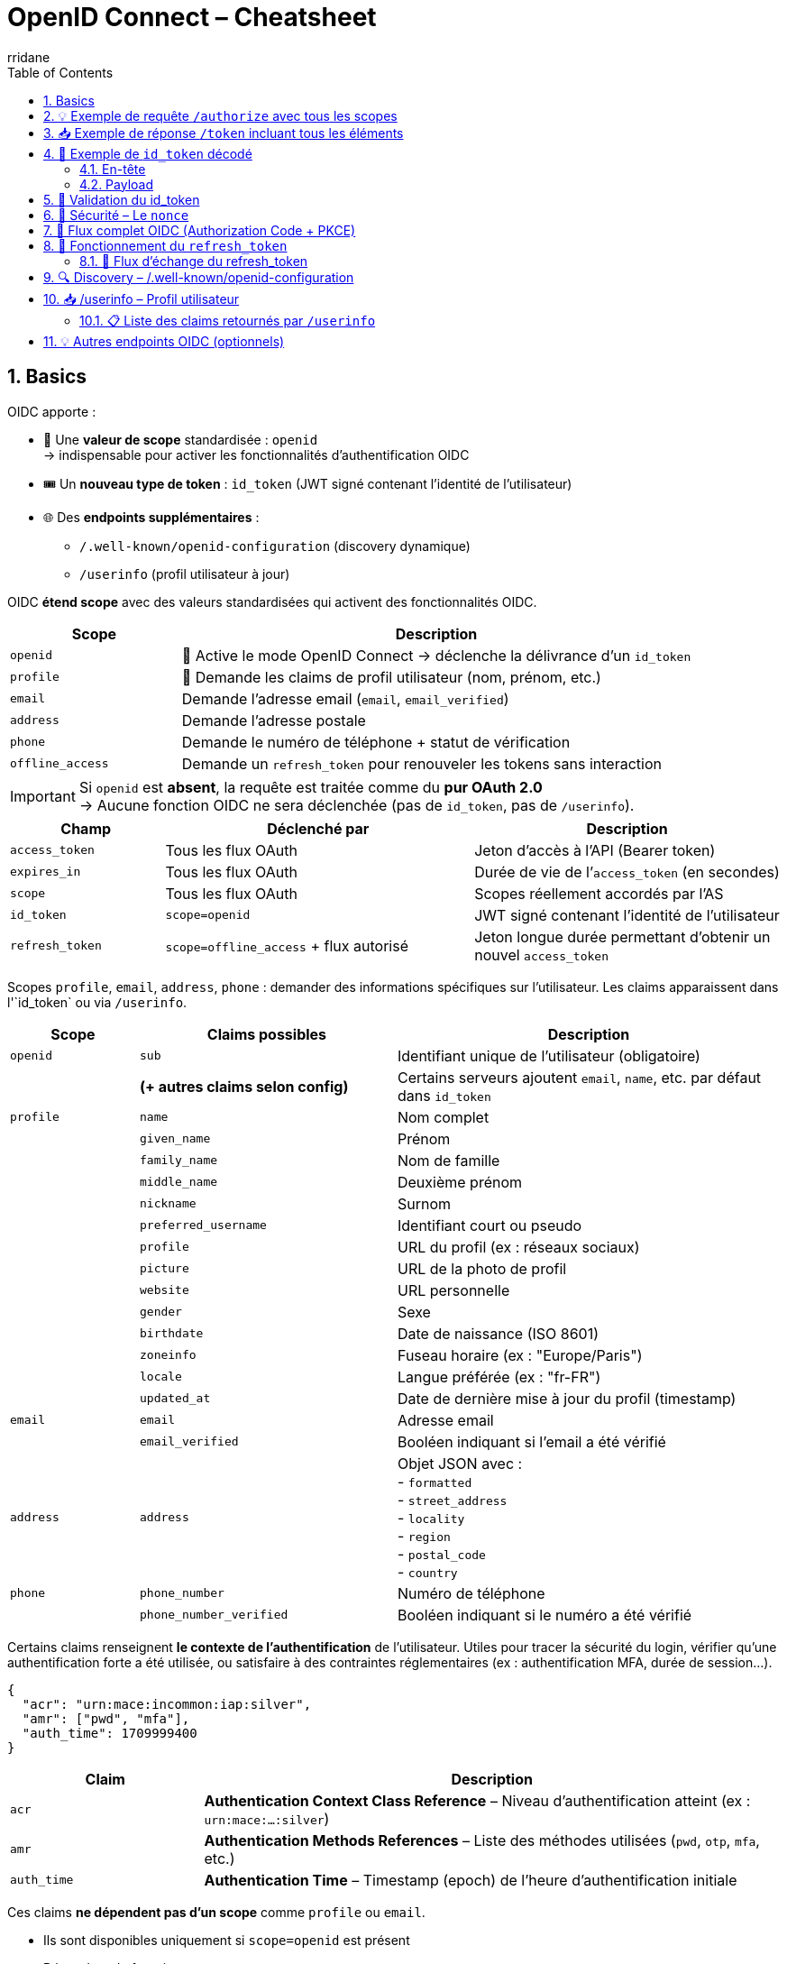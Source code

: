 :author-url: https://github.com/rridane
:author: rridane
:source-highlighter: rouge
:hardbreaks:
:table-caption!:
:toc: left
:toclevels: 3
:numbered:

= OpenID Connect – Cheatsheet

== Basics

OIDC apporte :

* 🎯 Une **valeur de scope** standardisée : `openid`
→ indispensable pour activer les fonctionnalités d’authentification OIDC
* 🎟️ Un **nouveau type de token** : `id_token` (JWT signé contenant l’identité de l’utilisateur)
* 🌐 Des **endpoints supplémentaires** :
- `/.well-known/openid-configuration` (discovery dynamique)
- `/userinfo` (profil utilisateur à jour)

OIDC **étend scope** avec des valeurs standardisées qui activent des fonctionnalités OIDC.

[cols="1,3",options="header"]
|===
| Scope             | Description
| `openid`          | 🔐 Active le mode OpenID Connect → déclenche la délivrance d’un `id_token`
| `profile`         | 📄 Demande les claims de profil utilisateur (nom, prénom, etc.)
| `email`           | ️Demande l’adresse email (`email`, `email_verified`)
| `address`         | Demande l'adresse postale
| `phone`           | Demande le numéro de téléphone + statut de vérification
| `offline_access`  | Demande un `refresh_token` pour renouveler les tokens sans interaction
|===

[IMPORTANT]
====
Si `openid` est **absent**, la requête est traitée comme du **pur OAuth 2.0**
→ Aucune fonction OIDC ne sera déclenchée (pas de `id_token`, pas de `/userinfo`).
====

[cols="1,2,2",options="header"]
|===
| Champ            | Déclenché par         | Description

| `access_token`   | Tous les flux OAuth   | Jeton d’accès à l’API (Bearer token)
| `expires_in`     | Tous les flux OAuth   | Durée de vie de l’`access_token` (en secondes)
| `scope`          | Tous les flux OAuth   | Scopes réellement accordés par l’AS

| `id_token`       | `scope=openid`        | JWT signé contenant l’identité de l’utilisateur
| `refresh_token`  | `scope=offline_access` + flux autorisé | Jeton longue durée permettant d’obtenir un nouvel `access_token`
|===

Scopes `profile`, `email`, `address`, `phone` : demander des informations spécifiques sur l’utilisateur. Les claims apparaissent dans l'`id_token` ou via `/userinfo`.

[cols="1,2,3",options="header"]
|===
| Scope         | Claims possibles                 | Description

| `openid`      | `sub`                            | Identifiant unique de l’utilisateur (obligatoire)
|               | *(+ autres claims selon config)* | Certains serveurs ajoutent `email`, `name`, etc. par défaut dans `id_token`

| `profile`     | `name`                           | Nom complet
|               | `given_name`                     | Prénom
|               | `family_name`                    | Nom de famille
|               | `middle_name`                    | Deuxième prénom
|               | `nickname`                       | Surnom
|               | `preferred_username`             | Identifiant court ou pseudo
|               | `profile`                        | URL du profil (ex : réseaux sociaux)
|               | `picture`                        | URL de la photo de profil
|               | `website`                        | URL personnelle
|               | `gender`                         | Sexe
|               | `birthdate`                      | Date de naissance (ISO 8601)
|               | `zoneinfo`                       | Fuseau horaire (ex : "Europe/Paris")
|               | `locale`                         | Langue préférée (ex : "fr-FR")
|               | `updated_at`                     | Date de dernière mise à jour du profil (timestamp)

| `email`       | `email`                          | Adresse email
|               | `email_verified`                 | Booléen indiquant si l’email a été vérifié

| `address`     | `address`                        | Objet JSON avec :
- `formatted`
- `street_address`
- `locality`
- `region`
- `postal_code`
- `country`

| `phone`       | `phone_number`                   | Numéro de téléphone
|               | `phone_number_verified`          | Booléen indiquant si le numéro a été vérifié
|===

Certains claims renseignent **le contexte de l’authentification** de l’utilisateur. Utiles pour tracer la sécurité du login, vérifier qu’une authentification forte a été utilisée, ou satisfaire à des contraintes réglementaires (ex : authentification MFA, durée de session…).

[source,json]
----
{
  "acr": "urn:mace:incommon:iap:silver",
  "amr": ["pwd", "mfa"],
  "auth_time": 1709999400
}
----

[cols="1,3",options="header"]
|===
| Claim        | Description

| `acr`        | *Authentication Context Class Reference* – Niveau d’authentification atteint (ex : `urn:mace:...:silver`)
| `amr`        | *Authentication Methods References* – Liste des méthodes utilisées (`pwd`, `otp`, `mfa`, etc.)
| `auth_time`  | *Authentication Time* – Timestamp (epoch) de l’heure d’authentification initiale
|===

Ces claims **ne dépendent pas d’un scope** comme `profile` ou `email`.

- Ils sont disponibles uniquement si `scope=openid` est présent
- Dépendent du fournisseur

[cols="1,3",options="header"]
|===
| Fournisseur OIDC | Support des claims `acr`, `amr`, `auth_time`

| Keycloak         | ✅ Oui, configurable (flows, policies)
| Auth0            | ✅ Oui, `amr`, `auth_time` par défaut ; `acr` sur demande
| Azure AD         | ✅ Oui, surtout `amr` ; `acr` selon contexte
| Okta             | ✅ Oui, avec configuration
| Google Identity  | ❌ Généralement non présents (sauf cas spécifiques)
|===

== 💡 Exemple de requête `/authorize` avec tous les scopes

[source,http]
----
GET /authorize?
client_id=client123&
response_type=code&
redirect_uri=https://app.com/callback&
scope=openid profile email offline_access&
state=abc123&
nonce=xyz456
----

* `scope=openid` → Active OIDC, nécessaire pour avoir un `id_token`
* `profile`, `email` → Demande des infos utilisateur
* `offline_access` → Demande un `refresh_token`

== 📥 Exemple de réponse `/token` incluant tous les éléments

Après avoir reçu le `code`, le client fait un `POST /token` :

[source,http]
----
POST /token
Content-Type: application/x-www-form-urlencoded

grant_type=authorization_code&
code=SplxlOBeZQQYbYS6WxSbIA&
redirect_uri=https://app.com/callback&
client_id=client123&
code_verifier=dBjftJeZ4CVP-mB92K27uhbUJU1p1r_wW1gFWFOEjXk
----

Réponse typique :

[source,json]
----
{
  "access_token": "eyJhbGciOiJSUzI1NiIsInR...",
  "id_token": "eyJhbGciOiJSUzI1NiIsInR5cCI6IkpXVCJ9...",
  "refresh_token": "def456uvw",
  "expires_in": 3600,
  "token_type": "Bearer",
  "scope": "openid profile email offline_access"
}
----

== 🧬 Exemple de `id_token` décodé

=== En-tête
[source,json]
----
{
  "alg": "RS256",
  "typ": "JWT",
  "kid": "auth-key-1"
}
----

=== Payload
[source,json]
----
{
  "iss": "https://auth.example.com",
  "sub": "user_123",
  "aud": "client123",
  "exp": 1710000000,
  "iat": 1709999400,
  "nonce": "xyz456",
  "email": "user@example.com",
  "email_verified": true,
  "name": "Jean Dupont"
}
----

[cols="1,3",options="header"]
|===
| Claim | Description

| `iss` | Issuer : URL du serveur d'autorisation
| `sub` | Subject : identifiant unique de l’utilisateur
| `aud` | Audience : le `client_id` à qui est destiné ce token
| `exp` / `iat` | Dates d’expiration / d’émission
| `nonce` | Jeton anti-rejeu généré par le client (doit être vérifié)
| `email`, `name` | Claims issus des scopes demandés (`email`, `profile`, etc.)
|===

[TIP]
====
Le client doit :
- vérifier la **signature du JWT** (`jwks_uri`)
- vérifier les valeurs de `aud`, `iss`, `exp`
- valider que `nonce` correspond à celui envoyé à `/authorize`
====

[NOTE]
====
👉 L’`id_token` est le cœur du mécanisme d’authentification de l’utilisateur en OIDC.
Il permet de **vérifier une session sans faire d’appel au serveur**, contrairement à `/userinfo`.

ℹ️ Le endpoint `/userinfo` retourne des informations **plus fraîches**, utiles si le `id_token` est partiel ou ancien.
====

== 🔐 Validation du id_token

1. Récupérer la clé publique via `jwks_uri`
2. Vérifier la **signature** du JWT
3. Valider les claims suivants :
- `iss` == issuer attendu
- `aud` == client_id
- `exp` non expiré
- `nonce` correspond à celui fourni

[NOTE]
====
Certains serveurs mettent toutes les informations dans id_token, rendant /userinfo inutile (si ce n'est pour s'assurer que les informations sont à jour)
====

== 🔐 Sécurité – Le `nonce`

Permet de se prémunir contre les attaques de rejeu :
- Le client génère un `nonce` à l’étape `/authorize`
- Le serveur le renvoie dans le `id_token`
- Le client **doit vérifier** que la valeur correspond

== 🧭 Flux complet OIDC (Authorization Code + PKCE)

[plantuml]
----
@startuml
actor "Utilisateur" as User
participant "App (SPA / mobile)" as App
participant "Authorization Server / IdP" as AS

== Étape 1 – /authorize ==
App -> AS : GET /authorize?client_id=...&scope=openid profile&nonce=abc...

AS -> User : Formulaire de login

User -> AS : Login
AS -> App : Redirection /callback?code=xyz&state=...

== Étape 2 – /token ==
App -> AS : POST /token + code + code_verifier
AS -> App : access_token + id_token + refresh_token

== Étape 3 – /userinfo ==
App -> AS : GET /userinfo (avec access_token)
AS -> App : JSON : nom, email, etc.
@enduml
----

== 🔁 Fonctionnement du `refresh_token`

Le `refresh_token` :
- permet de **prolonger une session** sans que l’utilisateur ne se reconnecte,
- est obtenu **uniquement si le scope `offline_access` a été demandé**,
- peut être **refusé** par le serveur (ex: clients publics JS, configuration IdP...),
- est **rotatif** sur certains serveurs : chaque utilisation en invalide l’ancien.

=== 🧭 Flux d’échange du refresh_token

[source,http]
----
POST /token
Content-Type: application/x-www-form-urlencoded

grant_type=refresh_token&
client_id=client123&
refresh_token=def456uvw
----

Réponse typique (rotation activée) :

[source,json]
----
{
  "access_token": "eyJhbGciOiJIUzI1NiIs...",
  "id_token": "eyJhbGciOiJSUzI1NiIs...",
  "refresh_token": "ghi789rst", // nouveau
  "expires_in": 3600,
  "token_type": "Bearer"
}
----

== 🔍 Discovery – /.well-known/openid-configuration

[source,http]
----
GET /.well-known/openid-configuration
----

[source,json]
----
{
  "issuer": "https://auth.example.com",
  "authorization_endpoint": ".../authorize",
  "token_endpoint": ".../token",
  "userinfo_endpoint": ".../userinfo",
  "jwks_uri": ".../.well-known/jwks.json",
  "response_types_supported": ["code", "id_token"],
  "id_token_signing_alg_values_supported": ["RS256"]
}
----

== 📥 /userinfo – Profil utilisateur

[source,http]
----
GET /userinfo
Authorization: Bearer <access_token>
----

[source,json]
----
{
  "sub": "user_123",
  "email": "user@example.com",
  "name": "Jean Dupont"
}
----

=== 📋 Liste des claims retournés par `/userinfo`

Les claims retournés par `/userinfo` dépendent :
- des `scopes` demandés (`profile`, `email`, etc.)
- des claims disponibles et autorisés pour le client

Exemple de réponse :
[source,json]
----
{
  "sub": "user_123",
  "name": "Jean Dupont",
  "email": "jean.dupont@example.com",
  "email_verified": true,
  "locale": "fr-FR",
  "updated_at": 1712345678
}
----

[NOTE]
====
Le contenu du `id_token` et du `/userinfo` peut être personnalisé côté serveur :
- via des **mappers** (ex : Keycloak)
- via des **règles ou hooks** (ex : Auth0 Rules)
====

== 💡 Autres endpoints OIDC (optionnels)

[cols="1,3",options="header"]
|===
| Endpoint | Description

| `/logout` ou `/end_session` | Permet de déclencher une déconnexion centralisée (SSO) du serveur IdP
| `/check_session` | Permet de vérifier via iframe que la session IdP est toujours active (rarement utilisé)
| `/introspect` | Endpoint OAuth utilisé pour vérifier un token opaque (non JWT)
| `/revocation` | Pour invalider un access_token ou refresh_token manuellement
| `/jwks.json` | Contient les clés publiques utilisées pour vérifier la signature des `id_token`
|===

[TIP]
====
Les endpoints `/logout`, `/check_session`, etc., sont surtout utilisés dans des architectures SSO complexes (ex: avec Keycloak, Azure AD, etc.).
====
